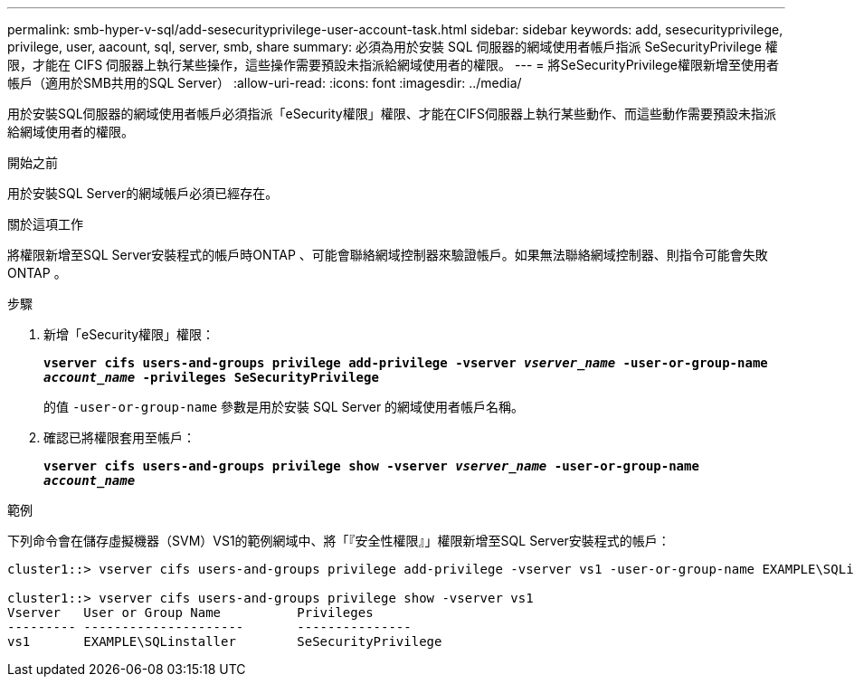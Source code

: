 ---
permalink: smb-hyper-v-sql/add-sesecurityprivilege-user-account-task.html 
sidebar: sidebar 
keywords: add, sesecurityprivilege, privilege, user, aacount, sql, server, smb, share 
summary: 必須為用於安裝 SQL 伺服器的網域使用者帳戶指派 SeSecurityPrivilege 權限，才能在 CIFS 伺服器上執行某些操作，這些操作需要預設未指派給網域使用者的權限。 
---
= 將SeSecurityPrivilege權限新增至使用者帳戶（適用於SMB共用的SQL Server）
:allow-uri-read: 
:icons: font
:imagesdir: ../media/


[role="lead"]
用於安裝SQL伺服器的網域使用者帳戶必須指派「eSecurity權限」權限、才能在CIFS伺服器上執行某些動作、而這些動作需要預設未指派給網域使用者的權限。

.開始之前
用於安裝SQL Server的網域帳戶必須已經存在。

.關於這項工作
將權限新增至SQL Server安裝程式的帳戶時ONTAP 、可能會聯絡網域控制器來驗證帳戶。如果無法聯絡網域控制器、則指令可能會失敗ONTAP 。

.步驟
. 新增「eSecurity權限」權限：
+
`*vserver cifs users-and-groups privilege add-privilege -vserver _vserver_name_ -user-or-group-name _account_name_ -privileges SeSecurityPrivilege*`

+
的值 `-user-or-group-name` 參數是用於安裝 SQL Server 的網域使用者帳戶名稱。

. 確認已將權限套用至帳戶：
+
`*vserver cifs users-and-groups privilege show -vserver _vserver_name_ ‑user-or-group-name _account_name_*`



.範例
下列命令會在儲存虛擬機器（SVM）VS1的範例網域中、將「『安全性權限』」權限新增至SQL Server安裝程式的帳戶：

[listing]
----
cluster1::> vserver cifs users-and-groups privilege add-privilege -vserver vs1 -user-or-group-name EXAMPLE\SQLinstaller -privileges SeSecurityPrivilege

cluster1::> vserver cifs users-and-groups privilege show -vserver vs1
Vserver   User or Group Name          Privileges
--------- ---------------------       ---------------
vs1       EXAMPLE\SQLinstaller        SeSecurityPrivilege
----